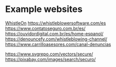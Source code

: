 * Example websites

[[https://whistleon.com/][WhistleOn]]
https://whistleblowersoftware.com/es
https://www.contatoseguro.com.br/es/
https://ouvidordigital.com.br/es/home-espanol/
https://denouncefy.com/whistleblowing-channel/
https://www.carrilloasesores.com/canal-denuncias


https://www.svgrepo.com/vectors/secure/
https://pixabay.com/images/search/securo/
